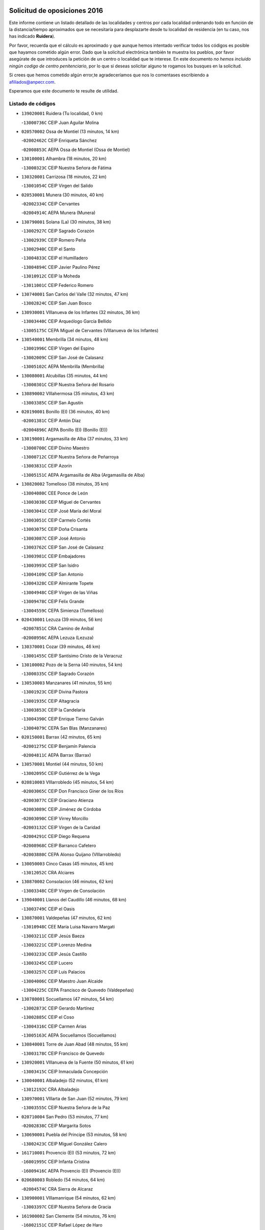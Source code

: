 

.. image:: logo.png
   :align: center

Solicitud de oposiciones 2016
======================================================

  
  
Este informe contiene un listado detallado de las localidades y centros por cada
localidad ordenando todo en función de la distancia/tiempo aproximados que se
necesitaría para desplazarte desde tu localidad de residencia (en tu caso,
nos has indicado **Ruidera**).

Por favor, recuerda que el cálculo es aproximado y que aunque hemos
intentado verificar todos los códigos es posible que hayamos cometido algún
error. Dado que la solicitud electrónica también te muestra los pueblos, por
favor asegúrate de que introduces la petición de un centro o localidad que
te interese. En este documento
*no hemos incluido ningún codigo de centro penitenciario*, por lo que si deseas
solicitar alguno te rogamos los busques en la solicitud.

Si crees que hemos cometido algún error,te agradeceríamos que nos lo comentases
escribiendo a afiliados@anpecr.com.

Esperamos que este documento te resulte de utilidad.



Listado de códigos
-------------------


- ``139020001`` Ruidera  (Tu localidad, 0 km)

  -``13000736C`` CEIP Juan Aguilar Molina
    

- ``020570002`` Ossa de Montiel  (13 minutos, 14 km)

  -``02002462C`` CEIP Enriqueta Sánchez
    

  -``02008853C`` AEPA Ossa de Montiel (Ossa de Montiel)
    

- ``130100001`` Alhambra  (18 minutos, 20 km)

  -``13000323C`` CEIP Nuestra Señora de Fátima
    

- ``130320001`` Carrizosa  (18 minutos, 22 km)

  -``13001054C`` CEIP Virgen del Salido
    

- ``020530001`` Munera  (30 minutos, 40 km)

  -``02002334C`` CEIP Cervantes
    

  -``02004914C`` AEPA Munera (Munera)
    

- ``130790001`` Solana (La)  (30 minutos, 38 km)

  -``13002927C`` CEIP Sagrado Corazón
    

  -``13002939C`` CEIP Romero Peña
    

  -``13002940C`` CEIP el Santo
    

  -``13004833C`` CEIP el Humilladero
    

  -``13004894C`` CEIP Javier Paulino Pérez
    

  -``13010912C`` CEIP la Moheda
    

  -``13011001C`` CEIP Federico Romero
    

- ``130740001`` San Carlos del Valle  (32 minutos, 47 km)

  -``13002824C`` CEIP San Juan Bosco
    

- ``130930001`` VIllanueva de los Infantes  (32 minutos, 36 km)

  -``13003440C`` CEIP Arqueólogo García Bellido
    

  -``13005175C`` CEPA Miguel de Cervantes (VIllanueva de los Infantes)
    

- ``130540001`` Membrilla  (34 minutos, 48 km)

  -``13001996C`` CEIP Virgen del Espino
    

  -``13002009C`` CEIP San José de Calasanz
    

  -``13005102C`` AEPA Membrilla (Membrilla)
    

- ``130080001`` Alcubillas  (35 minutos, 44 km)

  -``13000301C`` CEIP Nuestra Señora del Rosario
    

- ``130890002`` VIllahermosa  (35 minutos, 43 km)

  -``13003385C`` CEIP San Agustín
    

- ``020190001`` Bonillo (El)  (36 minutos, 40 km)

  -``02001381C`` CEIP Antón Díaz
    

  -``02004896C`` AEPA Bonillo (El) (Bonillo (El))
    

- ``130190001`` Argamasilla de Alba  (37 minutos, 33 km)

  -``13000700C`` CEIP Divino Maestro
    

  -``13000712C`` CEIP Nuestra Señora de Peñarroya
    

  -``13003831C`` CEIP Azorín
    

  -``13005151C`` AEPA Argamasilla de Alba (Argamasilla de Alba)
    

- ``130820002`` Tomelloso  (38 minutos, 35 km)

  -``13004080C`` CEE Ponce de León
    

  -``13003038C`` CEIP Miguel de Cervantes
    

  -``13003041C`` CEIP José María del Moral
    

  -``13003051C`` CEIP Carmelo Cortés
    

  -``13003075C`` CEIP Doña Crisanta
    

  -``13003087C`` CEIP José Antonio
    

  -``13003762C`` CEIP San José de Calasanz
    

  -``13003981C`` CEIP Embajadores
    

  -``13003993C`` CEIP San Isidro
    

  -``13004109C`` CEIP San Antonio
    

  -``13004328C`` CEIP Almirante Topete
    

  -``13004948C`` CEIP Virgen de las Viñas
    

  -``13009478C`` CEIP Felix Grande
    

  -``13004559C`` CEPA Simienza (Tomelloso)
    

- ``020430001`` Lezuza  (39 minutos, 56 km)

  -``02007851C`` CRA Camino de Aníbal
    

  -``02008956C`` AEPA Lezuza (Lezuza)
    

- ``130370001`` Cozar  (39 minutos, 46 km)

  -``13001455C`` CEIP Santísimo Cristo de la Veracruz
    

- ``130100002`` Pozo de la Serna  (40 minutos, 54 km)

  -``13000335C`` CEIP Sagrado Corazón
    

- ``130530003`` Manzanares  (41 minutos, 55 km)

  -``13001923C`` CEIP Divina Pastora
    

  -``13001935C`` CEIP Altagracia
    

  -``13003853C`` CEIP la Candelaria
    

  -``13004390C`` CEIP Enrique Tierno Galván
    

  -``13004079C`` CEPA San Blas (Manzanares)
    

- ``020150001`` Barrax  (42 minutos, 65 km)

  -``02001275C`` CEIP Benjamín Palencia
    

  -``02004811C`` AEPA Barrax (Barrax)
    

- ``130570001`` Montiel  (44 minutos, 50 km)

  -``13002095C`` CEIP Gutiérrez de la Vega
    

- ``020810003`` VIllarrobledo  (45 minutos, 54 km)

  -``02003065C`` CEIP Don Francisco Giner de los Ríos
    

  -``02003077C`` CEIP Graciano Atienza
    

  -``02003089C`` CEIP Jiménez de Córdoba
    

  -``02003090C`` CEIP Virrey Morcillo
    

  -``02003132C`` CEIP Virgen de la Caridad
    

  -``02004291C`` CEIP Diego Requena
    

  -``02008968C`` CEIP Barranco Cafetero
    

  -``02003880C`` CEPA Alonso Quijano (VIllarrobledo)
    

- ``130050003`` Cinco Casas  (45 minutos, 45 km)

  -``13012052C`` CRA Alciares
    

- ``130870002`` Consolacion  (46 minutos, 62 km)

  -``13003348C`` CEIP Virgen de Consolación
    

- ``139040001`` Llanos del Caudillo  (46 minutos, 68 km)

  -``13003749C`` CEIP el Oasis
    

- ``130870001`` Valdepeñas  (47 minutos, 62 km)

  -``13010948C`` CEE María Luisa Navarro Margati
    

  -``13003211C`` CEIP Jesús Baeza
    

  -``13003221C`` CEIP Lorenzo Medina
    

  -``13003233C`` CEIP Jesús Castillo
    

  -``13003245C`` CEIP Lucero
    

  -``13003257C`` CEIP Luis Palacios
    

  -``13004006C`` CEIP Maestro Juan Alcaide
    

  -``13004225C`` CEPA Francisco de Quevedo (Valdepeñas)
    

- ``130780001`` Socuellamos  (47 minutos, 54 km)

  -``13002873C`` CEIP Gerardo Martínez
    

  -``13002885C`` CEIP el Coso
    

  -``13004316C`` CEIP Carmen Arias
    

  -``13005163C`` AEPA Socuellamos (Socuellamos)
    

- ``130840001`` Torre de Juan Abad  (48 minutos, 55 km)

  -``13003178C`` CEIP Francisco de Quevedo
    

- ``130920001`` VIllanueva de la Fuente  (50 minutos, 61 km)

  -``13003415C`` CEIP Inmaculada Concepción
    

- ``130040001`` Albaladejo  (52 minutos, 61 km)

  -``13012192C`` CRA Albaladejo
    

- ``130970001`` VIllarta de San Juan  (52 minutos, 79 km)

  -``13003555C`` CEIP Nuestra Señora de la Paz
    

- ``020710004`` San Pedro  (53 minutos, 77 km)

  -``02002838C`` CEIP Margarita Sotos
    

- ``130690001`` Puebla del Principe  (53 minutos, 58 km)

  -``13002423C`` CEIP Miguel González Calero
    

- ``161710001`` Provencio (El)  (53 minutos, 72 km)

  -``16001995C`` CEIP Infanta Cristina
    

  -``16009416C`` AEPA Provencio (El) (Provencio (El))
    

- ``020680003`` Robledo  (54 minutos, 64 km)

  -``02004574C`` CRA Sierra de Alcaraz
    

- ``130900001`` VIllamanrique  (54 minutos, 62 km)

  -``13003397C`` CEIP Nuestra Señora de Gracia
    

- ``161900002`` San Clemente  (54 minutos, 76 km)

  -``16002151C`` CEIP Rafael López de Haro
    

  -``16004340C`` CEPA Campos del Záncara (San Clemente)
    

- ``130390001`` Daimiel  (55 minutos, 83 km)

  -``13001479C`` CEIP San Isidro
    

  -``13001480C`` CEIP Infante Don Felipe
    

  -``13001492C`` CEIP la Espinosa
    

  -``13004572C`` CEIP Calatrava
    

  -``13004663C`` CEIP Albuera
    

  -``13004641C`` CEPA Miguel de Cervantes (Daimiel)
    

- ``020120001`` Balazote  (56 minutos, 77 km)

  -``02001241C`` CEIP Nuestra Señora del Rosario
    

  -``02004768C`` AEPA Balazote (Balazote)
    

- ``130700001`` Puerto Lapice  (56 minutos, 90 km)

  -``13002435C`` CEIP Juan Alcaide
    

- ``130810001`` Terrinches  (56 minutos, 64 km)

  -``13003014C`` CEIP Miguel de Cervantes
    

- ``161240001`` Mesas (Las)  (56 minutos, 70 km)

  -``16001533C`` CEIP Hermanos Amorós Fernández
    

  -``16004303C`` AEPA Mesas (Las) (Mesas (Las))
    

- ``020690001`` Roda (La)  (57 minutos, 78 km)

  -``02002711C`` CEIP José Antonio
    

  -``02002723C`` CEIP Juan Ramón Ramírez
    

  -``02002796C`` CEIP Tomás Navarro Tomás
    

  -``02004124C`` CEIP Miguel Hernández
    

  -``02004793C`` AEPA Roda (La) (Roda (La))
    

- ``130180001`` Arenas de San Juan  (57 minutos, 86 km)

  -``13000694C`` CEIP San Bernabé
    

- ``020650002`` Pozuelo  (58 minutos, 86 km)

  -``02004550C`` CRA los Llanos
    

- ``130050002`` Alcazar de San Juan  (58 minutos, 69 km)

  -``13000104C`` CEIP el Santo
    

  -``13000116C`` CEIP Juan de Austria
    

  -``13000128C`` CEIP Jesús Ruiz de la Fuente
    

  -``13000131C`` CEIP Santa Clara
    

  -``13003828C`` CEIP Alces
    

  -``13004092C`` CEIP Pablo Ruiz Picasso
    

  -``13004870C`` CEIP Gloria Fuertes
    

  -``13010900C`` CEIP Jardín de Arena
    

  -``13004055C`` CEPA Enrique Tierno Galván (Alcazar de San Juan)
    

- ``130610001`` Pedro Muñoz  (58 minutos, 64 km)

  -``13002162C`` CEIP María Luisa Cañas
    

  -``13002174C`` CEIP Nuestra Señora de los Ángeles
    

  -``13004331C`` CEIP Maestro Juan de Ávila
    

  -``13011011C`` CEIP Hospitalillo
    

  -``13010808C`` AEPA Pedro Muñoz (Pedro Muñoz)
    

- ``130280002`` Campo de Criptana  (59 minutos, 69 km)

  -``13000943C`` CEIP Virgen de la Paz
    

  -``13000955C`` CEIP Virgen de Criptana
    

  -``13000967C`` CEIP Sagrado Corazón
    

  -``13003968C`` CEIP Domingo Miras
    

  -``13005011C`` AEPA Campo de Criptana (Campo de Criptana)
    

- ``020480001`` Minaya  (59 minutos, 71 km)

  -``02002255C`` CEIP Diego Ciller Montoya
    

- ``130230001`` Bolaños de Calatrava  (59 minutos, 80 km)

  -``13000803C`` CEIP Fernando III el Santo
    

  -``13000815C`` CEIP Arzobispo Calzado
    

  -``13003786C`` CEIP Virgen del Monte
    

  -``13004936C`` CEIP Molino de Viento
    

  -``13010821C`` AEPA Bolaños de Calatrava (Bolaños de Calatrava)
    

- ``130500001`` Labores (Las)  (1h, 95 km)

  -``13001753C`` CEIP San José de Calasanz
    

- ``130830001`` Torralba de Calatrava  (1h, 92 km)

  -``13003142C`` CEIP Cristo del Consuelo
    

- ``160610001`` Casas de Fernando Alonso  (1h, 88 km)

  -``16004170C`` CRA Tomás y Valiente
    

- ``130770001`` Santa Cruz de Mudela  (1h 1min, 82 km)

  -``13002851C`` CEIP Cervantes
    

  -``13010869C`` AEPA Santa Cruz de Mudela (Santa Cruz de Mudela)
    

- ``020350001`` Gineta (La)  (1h 2min, 92 km)

  -``02001743C`` CEIP Mariano Munera
    

- ``130310001`` Carrion de Calatrava  (1h 2min, 99 km)

  -``13001030C`` CEIP Nuestra Señora de la Encarnación
    

- ``130580001`` Moral de Calatrava  (1h 2min, 79 km)

  -``13002113C`` CEIP Agustín Sanz
    

  -``13004869C`` CEIP Manuel Clemente
    

  -``13010985C`` AEPA Moral de Calatrava (Moral de Calatrava)
    

- ``161980001`` Sisante  (1h 2min, 93 km)

  -``16002264C`` CEIP Fernández Turégano
    

- ``130330001`` Castellar de Santiago  (1h 3min, 76 km)

  -``13001066C`` CEIP San Juan de Ávila
    

- ``130850001`` Torrenueva  (1h 3min, 79 km)

  -``13003181C`` CEIP Santiago el Mayor
    

- ``130470001`` Herencia  (1h 4min, 79 km)

  -``13001698C`` CEIP Carrasco Alcalde
    

  -``13005023C`` AEPA Herencia (Herencia)
    

- ``160070001`` Alberca de Zancara (La)  (1h 4min, 93 km)

  -``16004111C`` CRA Jorge Manrique
    

- ``161540001`` Pedroñeras (Las)  (1h 4min, 80 km)

  -``16001831C`` CEIP Adolfo Martínez Chicano
    

  -``16004297C`` AEPA Pedroñeras (Las) (Pedroñeras (Las))
    

- ``451870001`` VIllafranca de los Caballeros  (1h 4min, 83 km)

  -``45004296C`` CEIP Miguel de Cervantes
    

- ``020080001`` Alcaraz  (1h 5min, 76 km)

  -``02001111C`` CEIP Nuestra Señora de Cortes
    

  -``02004902C`` AEPA Alcaraz (Alcaraz)
    

- ``020030013`` Santa Ana  (1h 5min, 92 km)

  -``02001007C`` CEIP Pedro Simón Abril
    

- ``161530001`` Pedernoso (El)  (1h 5min, 81 km)

  -``16001821C`` CEIP Juan Gualberto Avilés
    

- ``130160001`` Almuradiel  (1h 6min, 98 km)

  -``13000633C`` CEIP Santiago Apóstol
    

- ``130560001`` Miguelturra  (1h 6min, 105 km)

  -``13002061C`` CEIP el Pradillo
    

  -``13002071C`` CEIP Santísimo Cristo de la Misericordia
    

  -``13004973C`` CEIP Benito Pérez Galdós
    

  -``13009521C`` CEIP Clara Campoamor
    

  -``13005047C`` AEPA Miguelturra (Miguelturra)
    

- ``130340002`` Ciudad Real  (1h 7min, 108 km)

  -``13001224C`` CEE Puerta de Santa María
    

  -``13001078C`` CEIP Alcalde José Cruz Prado
    

  -``13001091C`` CEIP Pérez Molina
    

  -``13001108C`` CEIP Ciudad Jardín
    

  -``13001111C`` CEIP Ángel Andrade
    

  -``13001121C`` CEIP Dulcinea del Toboso
    

  -``13001157C`` CEIP José María de la Fuente
    

  -``13001169C`` CEIP Jorge Manrique
    

  -``13001170C`` CEIP Pío XII
    

  -``13001391C`` CEIP Carlos Eraña
    

  -``13003889C`` CEIP Miguel de Cervantes
    

  -``13003890C`` CEIP Juan Alcaide
    

  -``13004389C`` CEIP Carlos Vázquez
    

  -``13004444C`` CEIP Ferroviario
    

  -``13004651C`` CEIP Cristóbal Colón
    

  -``13004754C`` CEIP Santo Tomás de Villanueva Nº 16
    

  -``13004857C`` CEIP María de Pacheco
    

  -``13004882C`` CEIP Alcalde José Maestro
    

  -``13009466C`` CEIP Don Quijote
    

  -``13004067C`` CEPA Antonio Gala (Ciudad Real)
    

  -``9999C`` En paro maestros
    

- ``130660001`` Pozuelo de Calatrava  (1h 7min, 104 km)

  -``13002368C`` CEIP José María de la Fuente
    

  -``13005059C`` AEPA Pozuelo de Calatrava (Pozuelo de Calatrava)
    

- ``130960001`` VIllarrubia de los Ojos  (1h 7min, 98 km)

  -``13003521C`` CEIP Rufino Blanco
    

  -``13003658C`` CEIP Virgen de la Sierra
    

  -``13005060C`` AEPA VIllarrubia de los Ojos (VIllarrubia de los Ojos)
    

- ``020030002`` Albacete  (1h 8min, 96 km)

  -``02003569C`` CEE Eloy Camino
    

  -``02000040C`` CEIP Carlos V
    

  -``02000052C`` CEIP Cristóbal Colón
    

  -``02000064C`` CEIP Cervantes
    

  -``02000076C`` CEIP Cristóbal Valera
    

  -``02000088C`` CEIP Diego Velázquez
    

  -``02000091C`` CEIP Doctor Fleming
    

  -``02000106C`` CEIP Severo Ochoa
    

  -``02000118C`` CEIP Inmaculada Concepción
    

  -``02000121C`` CEIP María de los Llanos Martínez
    

  -``02000131C`` CEIP Príncipe Felipe
    

  -``02000143C`` CEIP Reina Sofía
    

  -``02000155C`` CEIP San Fernando
    

  -``02000167C`` CEIP San Fulgencio
    

  -``02000180C`` CEIP Virgen de los Llanos
    

  -``02000805C`` CEIP Antonio Machado
    

  -``02000830C`` CEIP Castilla-la Mancha
    

  -``02000842C`` CEIP Benjamín Palencia
    

  -``02000854C`` CEIP Federico Mayor Zaragoza
    

  -``02000878C`` CEIP Ana Soto
    

  -``02003752C`` CEIP San Pablo
    

  -``02003764C`` CEIP Pedro Simón Abril
    

  -``02003879C`` CEIP Parque Sur
    

  -``02003909C`` CEIP San Antón
    

  -``02004021C`` CEIP Villacerrada
    

  -``02004112C`` CEIP José Prat García
    

  -``02004264C`` CEIP José Salustiano Serna
    

  -``02004409C`` CEIP Feria-Isabel Bonal
    

  -``02007757C`` CEIP la Paz
    

  -``02007769C`` CEIP Gloria Fuertes
    

  -``02008816C`` CEIP Francisco Giner de los Ríos
    

  -``02003673C`` CEPA los Llanos (Albacete)
    

  -``02010045C`` AEPA Albacete (Albacete)
    

- ``450870001`` Madridejos  (1h 8min, 110 km)

  -``45012062C`` CEE Mingoliva
    

  -``45001313C`` CEIP Garcilaso de la Vega
    

  -``45005185C`` CEIP Santa Ana
    

  -``45010478C`` AEPA Madridejos (Madridejos)
    

- ``020210001`` Casas de Juan Nuñez  (1h 8min, 96 km)

  -``02001408C`` CEIP San Pedro Apóstol
    

- ``020600007`` Peñas de San Pedro  (1h 8min, 100 km)

  -``02004690C`` CRA Peñas
    

- ``020800001`` VIllapalacios  (1h 8min, 85 km)

  -``02004677C`` CRA los Olivos
    

- ``130130001`` Almagro  (1h 8min, 90 km)

  -``13000402C`` CEIP Miguel de Cervantes Saavedra
    

  -``13000414C`` CEIP Diego de Almagro
    

  -``13004377C`` CEIP Paseo Viejo de la Florida
    

  -``13010811C`` AEPA Almagro (Almagro)
    

- ``130520003`` Malagon  (1h 8min, 106 km)

  -``13001790C`` CEIP Cañada Real
    

  -``13001819C`` CEIP Santa Teresa
    

  -``13005035C`` AEPA Malagon (Malagon)
    

- ``450340001`` Camuñas  (1h 8min, 92 km)

  -``45000485C`` CEIP Cardenal Cisneros
    

- ``020780001`` VIllalgordo del Júcar  (1h 9min, 95 km)

  -``02003016C`` CEIP San Roque
    

- ``130640001`` Poblete  (1h 9min, 114 km)

  -``13002290C`` CEIP la Alameda
    

- ``161020001`` Honrubia  (1h 9min, 107 km)

  -``16004561C`` CRA los Girasoles
    

- ``450530001`` Consuegra  (1h 10min, 113 km)

  -``45000710C`` CEIP Santísimo Cristo de la Vera Cruz
    

  -``45000722C`` CEIP Miguel de Cervantes
    

  -``45004880C`` CEPA Castillo de Consuegra (Consuegra)
    

- ``451670001`` Toboso (El)  (1h 10min, 79 km)

  -``45003371C`` CEIP Miguel de Cervantes
    

- ``020030001`` Aguas Nuevas  (1h 11min, 99 km)

  -``02000039C`` CEIP San Isidro Labrador
    

- ``130450001`` Granatula de Calatrava  (1h 11min, 97 km)

  -``13001662C`` CEIP Nuestra Señora Oreto y Zuqueca
    

- ``130880001`` Valenzuela de Calatrava  (1h 11min, 95 km)

  -``13003361C`` CEIP Nuestra Señora del Rosario
    

- ``160330001`` Belmonte  (1h 11min, 90 km)

  -``16000280C`` CEIP Fray Luis de León
    

- ``160600002`` Casas de Benitez  (1h 11min, 101 km)

  -``16004601C`` CRA Molinos del Júcar
    

- ``161330001`` Mota del Cuervo  (1h 11min, 78 km)

  -``16001624C`` CEIP Virgen de Manjavacas
    

  -``16009945C`` CEIP Santa Rita
    

  -``16004327C`` AEPA Mota del Cuervo (Mota del Cuervo)
    

- ``020730001`` Tarazona de la Mancha  (1h 12min, 105 km)

  -``02002887C`` CEIP Eduardo Sanchiz
    

  -``02004801C`` AEPA Tarazona de la Mancha (Tarazona de la Mancha)
    

- ``020630005`` Pozohondo  (1h 13min, 107 km)

  -``02004744C`` CRA Pozohondo
    

- ``130980008`` VIso del Marques  (1h 13min, 101 km)

  -``13003634C`` CEIP Nuestra Señora del Valle
    

- ``160660001`` Casasimarro  (1h 13min, 103 km)

  -``16000693C`` CEIP Luis de Mateo
    

  -``16004273C`` AEPA Casasimarro (Casasimarro)
    

- ``130440003`` Fuente el Fresno  (1h 14min, 115 km)

  -``13001650C`` CEIP Miguel Delibes
    

- ``451410001`` Quero  (1h 14min, 88 km)

  -``45002421C`` CEIP Santiago Cabañas
    

- ``020290002`` Chinchilla de Monte-Aragon  (1h 15min, 113 km)

  -``02001573C`` CEIP Alcalde Galindo
    

  -``02008890C`` AEPA Chinchilla de Monte-Aragon (Chinchilla de Monte-Aragon)
    

- ``020030012`` Salobral (El)  (1h 16min, 100 km)

  -``02000994C`` CEIP Príncipe Felipe
    

- ``130340004`` Valverde  (1h 16min, 119 km)

  -``13001421C`` CEIP Alarcos
    

- ``451010001`` Miguel Esteban  (1h 16min, 85 km)

  -``45001532C`` CEIP Cervantes
    

- ``029010001`` Pozo Cañada  (1h 17min, 126 km)

  -``02000982C`` CEIP Virgen del Rosario
    

  -``02004771C`` AEPA Pozo Cañada (Pozo Cañada)
    

- ``130270001`` Calzada de Calatrava  (1h 17min, 109 km)

  -``13000888C`` CEIP Santa Teresa de Jesús
    

  -``13000891C`` CEIP Ignacio de Loyola
    

  -``13005141C`` AEPA Calzada de Calatrava (Calzada de Calatrava)
    

- ``130350001`` Corral de Calatrava  (1h 17min, 127 km)

  -``13001431C`` CEIP Nuestra Señora de la Paz
    

- ``130340001`` Casas (Las)  (1h 18min, 116 km)

  -``13003774C`` CEIP Nuestra Señora del Rosario
    

- ``162510004`` VIllanueva de la Jara  (1h 18min, 116 km)

  -``16002823C`` CEIP Hermenegildo Moreno
    

- ``020460001`` Mahora  (1h 19min, 121 km)

  -``02002218C`` CEIP Nuestra Señora de Gracia
    

- ``162430002`` VIllaescusa de Haro  (1h 19min, 96 km)

  -``16004145C`` CRA Alonso Quijano
    

- ``451660001`` Tembleque  (1h 19min, 133 km)

  -``45003361C`` CEIP Antonia González
    

- ``130090001`` Aldea del Rey  (1h 20min, 110 km)

  -``13000311C`` CEIP Maestro Navas
    

- ``161750001`` Quintanar del Rey  (1h 20min, 112 km)

  -``16002033C`` CEIP Valdemembra
    

  -``16009957C`` CEIP Paula Soler Sanchiz
    

  -``16008655C`` AEPA Quintanar del Rey (Quintanar del Rey)
    

- ``162440002`` VIllagarcia del Llano  (1h 20min, 115 km)

  -``16002720C`` CEIP Virrey Núñez de Haro
    

- ``451420001`` Quintanar de la Orden  (1h 20min, 88 km)

  -``45002457C`` CEIP Cristóbal Colón
    

  -``45012001C`` CEIP Antonio Machado
    

  -``45005288C`` CEPA Luis VIves (Quintanar de la Orden)
    

- ``451770001`` Urda  (1h 20min, 127 km)

  -``45004132C`` CEIP Santo Cristo
    

- ``020750001`` Valdeganga  (1h 21min, 121 km)

  -``02005219C`` CRA Nuestra Señora del Rosario
    

- ``130070001`` Alcolea de Calatrava  (1h 21min, 128 km)

  -``13000293C`` CEIP Tomasa Gallardo
    

  -``13005072C`` AEPA Alcolea de Calatrava (Alcolea de Calatrava)
    

- ``161000001`` Hinojosos (Los)  (1h 21min, 91 km)

  -``16009362C`` CRA Airén
    

- ``161340001`` Motilla del Palancar  (1h 21min, 130 km)

  -``16001651C`` CEIP San Gil Abad
    

  -``16004251C`` CEPA Cervantes (Motilla del Palancar)
    

- ``451750001`` Turleque  (1h 21min, 128 km)

  -``45004119C`` CEIP Fernán González
    

- ``130200001`` Argamasilla de Calatrava  (1h 22min, 141 km)

  -``13000748C`` CEIP Rodríguez Marín
    

  -``13000773C`` CEIP Virgen del Socorro
    

  -``13005138C`` AEPA Argamasilla de Calatrava (Argamasilla de Calatrava)
    

- ``130220001`` Ballesteros de Calatrava  (1h 22min, 133 km)

  -``13000797C`` CEIP José María del Moral
    

- ``451850001`` VIllacañas  (1h 22min, 131 km)

  -``45004259C`` CEIP Santa Bárbara
    

  -``45010338C`` AEPA VIllacañas (VIllacañas)
    

- ``020450001`` Madrigueras  (1h 23min, 113 km)

  -``02002206C`` CEIP Constitución Española
    

  -``02004835C`` AEPA Madrigueras (Madrigueras)
    

- ``020610002`` Petrola  (1h 24min, 133 km)

  -``02004513C`` CRA Laguna de Pétrola
    

- ``130620001`` Picon  (1h 24min, 123 km)

  -``13002204C`` CEIP José María del Moral
    

- ``130670001`` Pozuelos de Calatrava (Los)  (1h 24min, 137 km)

  -``13002371C`` CEIP Santa Quiteria
    

- ``130910001`` VIllamayor de Calatrava  (1h 24min, 137 km)

  -``13003403C`` CEIP Inocente Martín
    

- ``450710001`` Guardia (La)  (1h 24min, 144 km)

  -``45001052C`` CEIP Valentín Escobar
    

- ``450900001`` Manzaneque  (1h 24min, 142 km)

  -``45001398C`` CEIP Álvarez de Toledo
    

- ``451350001`` Puebla de Almoradiel (La)  (1h 24min, 95 km)

  -``45002287C`` CEIP Ramón y Cajal
    

  -``45012153C`` AEPA Puebla de Almoradiel (La) (Puebla de Almoradiel (La))
    

- ``451860001`` VIlla de Don Fadrique (La)  (1h 24min, 97 km)

  -``45004284C`` CEIP Ramón y Cajal
    

- ``130630002`` Piedrabuena  (1h 25min, 135 km)

  -``13002228C`` CEIP Miguel de Cervantes
    

  -``13003971C`` CEIP Luis Vives
    

  -``13009582C`` CEPA Montes Norte (Piedrabuena)
    

- ``451490001`` Romeral (El)  (1h 25min, 139 km)

  -``45002627C`` CEIP Silvano Cirujano
    

- ``162690002`` VIllares del Saz  (1h 26min, 143 km)

  -``16004649C`` CRA el Quijote
    

- ``451060001`` Mora  (1h 26min, 145 km)

  -``45001623C`` CEIP José Ramón Villa
    

  -``45001672C`` CEIP Fernando Martín
    

  -``45010466C`` AEPA Mora (Mora)
    

- ``451920001`` VIllanueva de Alcardete  (1h 26min, 101 km)

  -``45004363C`` CEIP Nuestra Señora de la Piedad
    

- ``020260001`` Cenizate  (1h 27min, 134 km)

  -``02004631C`` CRA Pinares de la Manchuela
    

  -``02008944C`` AEPA Cenizate (Cenizate)
    

- ``130710004`` Puertollano  (1h 28min, 146 km)

  -``13002459C`` CEIP Vicente Aleixandre
    

  -``13002472C`` CEIP Cervantes
    

  -``13002484C`` CEIP Calderón de la Barca
    

  -``13002502C`` CEIP Menéndez Pelayo
    

  -``13002538C`` CEIP Miguel de Unamuno
    

  -``13002541C`` CEIP Giner de los Ríos
    

  -``13002551C`` CEIP Gonzalo de Berceo
    

  -``13002563C`` CEIP Ramón y Cajal
    

  -``13002587C`` CEIP Doctor Limón
    

  -``13002599C`` CEIP Severo Ochoa
    

  -``13003646C`` CEIP Juan Ramón Jiménez
    

  -``13004274C`` CEIP David Jiménez Avendaño
    

  -``13004286C`` CEIP Ángel Andrade
    

  -``13004407C`` CEIP Enrique Tierno Galván
    

  -``13004213C`` CEPA Antonio Machado (Puertollano)
    

- ``020390003`` Higueruela  (1h 28min, 143 km)

  -``02008828C`` CRA los Molinos
    

- ``160960001`` Graja de Iniesta  (1h 28min, 150 km)

  -``16004595C`` CRA Camino Real de Levante
    

- ``130250001`` Cabezarados  (1h 29min, 146 km)

  -``13000864C`` CEIP Nuestra Señora de Finibusterre
    

- ``161130003`` Iniesta  (1h 29min, 128 km)

  -``16001405C`` CEIP María Jover
    

  -``16004261C`` AEPA Iniesta (Iniesta)
    

- ``161180001`` Ledaña  (1h 29min, 124 km)

  -``16001478C`` CEIP San Roque
    

- ``161910001`` San Lorenzo de la Parrilla  (1h 29min, 141 km)

  -``16004455C`` CRA Gloria Fuertes
    

- ``450840001`` Lillo  (1h 29min, 144 km)

  -``45001222C`` CEIP Marcelino Murillo
    

- ``450940001`` Mascaraque  (1h 29min, 151 km)

  -``45001441C`` CEIP Juan de Padilla
    

- ``451240002`` Orgaz  (1h 29min, 149 km)

  -``45002093C`` CEIP Conde de Orgaz
    

- ``451900001`` VIllaminaya  (1h 29min, 151 km)

  -``45004338C`` CEIP Santo Domingo de Silos
    

- ``452000005`` Yebenes (Los)  (1h 29min, 141 km)

  -``45004478C`` CEIP San José de Calasanz
    

  -``45012050C`` AEPA Yebenes (Los) (Yebenes (Los))
    

- ``020340003`` Fuentealbilla  (1h 30min, 137 km)

  -``02001731C`` CEIP Cristo del Valle
    

- ``020670004`` Riopar  (1h 30min, 104 km)

  -``02004707C`` CRA Calar del Mundo
    

- ``160420001`` Campillo de Altobuey  (1h 30min, 143 km)

  -``16009349C`` CRA los Pinares
    

- ``450590001`` Dosbarrios  (1h 30min, 155 km)

  -``45000862C`` CEIP San Isidro Labrador
    

- ``020180001`` Bonete  (1h 31min, 148 km)

  -``02001378C`` CEIP Pablo Picasso
    

- ``130150001`` Almodovar del Campo  (1h 31min, 150 km)

  -``13000505C`` CEIP Maestro Juan de Ávila
    

  -``13000517C`` CEIP Virgen del Carmen
    

  -``13005126C`` AEPA Almodovar del Campo (Almodovar del Campo)
    

- ``162490001`` VIllamayor de Santiago  (1h 31min, 108 km)

  -``16002781C`` CEIP Gúzquez
    

  -``16004364C`` AEPA VIllamayor de Santiago (VIllamayor de Santiago)
    

- ``450120001`` Almonacid de Toledo  (1h 31min, 156 km)

  -``45000187C`` CEIP Virgen de la Oliva
    

- ``450540001`` Corral de Almaguer  (1h 31min, 111 km)

  -``45000783C`` CEIP Nuestra Señora de la Muela
    

- ``020740006`` Tobarra  (1h 32min, 132 km)

  -``02002954C`` CEIP Cervantes
    

  -``02004288C`` CEIP Cristo de la Antigua
    

  -``02004719C`` CEIP Nuestra Señora de la Asunción
    

  -``02004872C`` AEPA Tobarra (Tobarra)
    

- ``130010001`` Abenojar  (1h 33min, 153 km)

  -``13000013C`` CEIP Nuestra Señora de la Encarnación
    

- ``130650002`` Porzuna  (1h 33min, 135 km)

  -``13002320C`` CEIP Nuestra Señora del Rosario
    

  -``13005084C`` AEPA Porzuna (Porzuna)
    

- ``162360001`` Valverde de Jucar  (1h 33min, 148 km)

  -``16004625C`` CRA Ribera del Júcar
    

- ``450920001`` Marjaliza  (1h 33min, 146 km)

  -``45006037C`` CEIP San Juan
    

- ``020440005`` Lietor  (1h 34min, 130 km)

  -``02002191C`` CEIP Martínez Parras
    

- ``162480001`` VIllalpardo  (1h 34min, 160 km)

  -``16004005C`` CRA Manchuela
    

- ``451070001`` Nambroca  (1h 34min, 162 km)

  -``45001726C`` CEIP la Fuente
    

- ``451930001`` VIllanueva de Bogas  (1h 34min, 153 km)

  -``45004375C`` CEIP Santa Ana
    

- ``161250001`` Minglanilla  (1h 35min, 157 km)

  -``16001557C`` CEIP Princesa Sofía
    

- ``450780001`` Huerta de Valdecarabanos  (1h 35min, 160 km)

  -``45001121C`` CEIP Virgen del Rosario de Pastores
    

- ``020790001`` VIllamalea  (1h 36min, 137 km)

  -``02003031C`` CEIP Ildefonso Navarro
    

  -``02004823C`` AEPA VIllamalea (VIllamalea)
    

- ``130510003`` Luciana  (1h 36min, 147 km)

  -``13001765C`` CEIP Isabel la Católica
    

- ``450230001`` Burguillos de Toledo  (1h 36min, 168 km)

  -``45000357C`` CEIP Victorio Macho
    

- ``451210001`` Ocaña  (1h 36min, 165 km)

  -``45002020C`` CEIP San José de Calasanz
    

  -``45012177C`` CEIP Pastor Poeta
    

  -``45005631C`` CEPA Gutierre de Cárdenas (Ocaña)
    

- ``020510001`` Montealegre del Castillo  (1h 37min, 158 km)

  -``02002309C`` CEIP Virgen de Consolación
    

- ``130400001`` Fernan Caballero  (1h 37min, 135 km)

  -``13001601C`` CEIP Manuel Sastre Velasco
    

- ``450270001`` Cabezamesada  (1h 37min, 118 km)

  -``45000394C`` CEIP Alonso de Cárdenas
    

- ``450520001`` Cobisa  (1h 37min, 171 km)

  -``45000692C`` CEIP Cardenal Tavera
    

  -``45011793C`` CEIP Gloria Fuertes
    

- ``451630002`` Sonseca  (1h 37min, 162 km)

  -``45002883C`` CEIP San Juan Evangelista
    

  -``45012074C`` CEIP Peñamiel
    

  -``45005926C`` CEPA Cum Laude (Sonseca)
    

- ``020370005`` Hellin  (1h 38min, 138 km)

  -``02003739C`` CEE Cruz de Mayo
    

  -``02001810C`` CEIP Isabel la Católica
    

  -``02001822C`` CEIP Martínez Parras
    

  -``02001834C`` CEIP Nuestra Señora del Rosario
    

  -``02007770C`` CEIP la Olivarera
    

  -``02010112C`` CEIP Entre Culturas
    

  -``02003697C`` CEPA López del Oro (Hellin)
    

  -``02010161C`` AEPA Hellin (Hellin)
    

- ``020050001`` Alborea  (1h 38min, 152 km)

  -``02004549C`` CRA la Manchuela
    

- ``020240001`` Casas-Ibañez  (1h 38min, 151 km)

  -``02001433C`` CEIP San Agustín
    

  -``02004781C`` CEPA la Manchuela (Casas-Ibañez)
    

- ``450010001`` Ajofrin  (1h 38min, 164 km)

  -``45000011C`` CEIP Jacinto Guerrero
    

- ``451150001`` Noblejas  (1h 38min, 167 km)

  -``45001908C`` CEIP Santísimo Cristo de las Injurias
    

  -``45012037C`` AEPA Noblejas (Noblejas)
    

- ``020370006`` Isso  (1h 39min, 142 km)

  -``02001986C`` CEIP Santiago Apóstol
    

- ``452020001`` Yepes  (1h 39min, 165 km)

  -``45004557C`` CEIP Rafael García Valiño
    

- ``020330001`` Fuente-Alamo  (1h 40min, 155 km)

  -``02001706C`` CEIP Don Quijote y Sancho
    

  -``02008907C`` AEPA Fuente-Alamo (Fuente-Alamo)
    

- ``130480001`` Hinojosas de Calatrava  (1h 40min, 159 km)

  -``13004912C`` CRA Valle de Alcudia
    

- ``130750001`` San Lorenzo de Calatrava  (1h 40min, 131 km)

  -``13010781C`` CRA Sierra Morena
    

- ``161860001`` Saelices  (1h 40min, 171 km)

  -``16009386C`` CRA Segóbriga
    

- ``169030001`` Valera de Abajo  (1h 40min, 156 km)

  -``16002586C`` CEIP Virgen del Rosario
    

- ``451910001`` VIllamuelas  (1h 40min, 164 km)

  -``45004341C`` CEIP Santa María Magdalena
    

- ``161480001`` Palomares del Campo  (1h 41min, 166 km)

  -``16004121C`` CRA San José de Calasanz
    

- ``450960002`` Mazarambroz  (1h 41min, 165 km)

  -``45001477C`` CEIP Nuestra Señora del Sagrario
    

- ``451980001`` VIllatobas  (1h 41min, 172 km)

  -``45004454C`` CEIP Sagrado Corazón de Jesús
    

- ``451680001`` Toledo  (1h 42min, 176 km)

  -``45005574C`` CEE Ciudad de Toledo
    

  -``45003383C`` CEIP la Candelaria
    

  -``45003401C`` CEIP Ángel del Alcázar
    

  -``45003644C`` CEIP Fábrica de Armas
    

  -``45003668C`` CEIP Santa Teresa
    

  -``45003929C`` CEIP Jaime de Foxa
    

  -``45003942C`` CEIP Alfonso Vi
    

  -``45004806C`` CEIP Garcilaso de la Vega
    

  -``45004818C`` CEIP Gómez Manrique
    

  -``45004843C`` CEIP Ciudad de Nara
    

  -``45004892C`` CEIP San Lucas y María
    

  -``45004971C`` CEIP Juan de Padilla
    

  -``45005203C`` CEIP Escultor Alberto Sánchez
    

  -``45005239C`` CEIP Gregorio Marañón
    

  -``45005318C`` CEIP Ciudad de Aquisgrán
    

  -``45010296C`` CEIP Europa
    

  -``45010302C`` CEIP Valparaíso
    

  -``45004946C`` CEPA Gustavo Adolfo Bécquer (Toledo)
    

  -``45005641C`` CEPA Polígono (Toledo)
    

- ``020170002`` Bogarra  (1h 42min, 141 km)

  -``02004689C`` CRA Almenara
    

- ``130240001`` Brazatortas  (1h 42min, 163 km)

  -``13000839C`` CEIP Cervantes
    

- ``450160001`` Arges  (1h 42min, 175 km)

  -``45000278C`` CEIP Tirso de Molina
    

  -``45011781C`` CEIP Miguel de Cervantes
    

- ``451710001`` Torre de Esteban Hambran (La)  (1h 42min, 176 km)

  -``45004016C`` CEIP Juan Aguado
    

- ``451950001`` VIllarrubia de Santiago  (1h 42min, 174 km)

  -``45004399C`` CEIP Nuestra Señora del Castellar
    

- ``020090001`` Almansa  (1h 43min, 170 km)

  -``02001147C`` CEIP Duque de Alba
    

  -``02001159C`` CEIP Príncipe de Asturias
    

  -``02001160C`` CEIP Nuestra Señora de Belén
    

  -``02004033C`` CEIP Claudio Sánchez Albornoz
    

  -``02004392C`` CEIP José Lloret Talens
    

  -``02004653C`` CEIP Miguel Pinilla
    

  -``02003685C`` CEPA Castillo de Almansa (Almansa)
    

- ``020100001`` Alpera  (1h 43min, 169 km)

  -``02001214C`` CEIP Vera Cruz
    

  -``02008920C`` AEPA Alpera (Alpera)
    

- ``020200001`` Carcelen  (1h 43min, 150 km)

  -``02004628C`` CRA los Almendros
    

- ``020560001`` Ontur  (1h 43min, 167 km)

  -``02002450C`` CEIP San José de Calasanz
    

- ``450500001`` Ciruelos  (1h 43min, 180 km)

  -``45000679C`` CEIP Santísimo Cristo de la Misericordia
    

- ``451970001`` VIllasequilla  (1h 43min, 169 km)

  -``45004442C`` CEIP San Isidro Labrador
    

- ``130360002`` Cortijos de Arriba  (1h 44min, 139 km)

  -``13001443C`` CEIP Nuestra Señora de las Mercedes
    

- ``450830001`` Layos  (1h 44min, 178 km)

  -``45001210C`` CEIP María Magdalena
    

- ``450190003`` Perdices (Las)  (1h 44min, 179 km)

  -``45011771C`` CEIP Pintor Tomás Camarero
    

- ``020070001`` Alcala del Jucar  (1h 45min, 157 km)

  -``02004483C`` CRA Ribera del Júcar
    

- ``451230001`` Ontigola  (1h 45min, 176 km)

  -``45002056C`` CEIP Virgen del Rosario
    

- ``139010001`` Robledo (El)  (1h 46min, 149 km)

  -``13010778C`` CRA Valle del Bullaque
    

  -``13005096C`` AEPA Robledo (El) (Robledo (El))
    

- ``161060001`` Horcajo de Santiago  (1h 46min, 127 km)

  -``16001314C`` CEIP José Montalvo
    

  -``16004352C`` AEPA Horcajo de Santiago (Horcajo de Santiago)
    

- ``450700001`` Guadamur  (1h 46min, 182 km)

  -``45001040C`` CEIP Nuestra Señora de la Natividad
    

- ``451220001`` Olias del Rey  (1h 46min, 183 km)

  -``45002044C`` CEIP Pedro Melendo García
    

- ``130650005`` Torno (El)  (1h 47min, 151 km)

  -``13002356C`` CEIP Nuestra Señora de Guadalupe
    

- ``020370002`` Agramon  (1h 48min, 155 km)

  -``02004525C`` CRA Río Mundo
    

- ``020040001`` Albatana  (1h 48min, 153 km)

  -``02004537C`` CRA Laguna de Alboraj
    

- ``451330001`` Polan  (1h 48min, 184 km)

  -``45002241C`` CEIP José María Corcuera
    

  -``45012141C`` AEPA Polan (Polan)
    

- ``450190001`` Bargas  (1h 49min, 183 km)

  -``45000308C`` CEIP Santísimo Cristo de la Sala
    

- ``130730001`` Saceruela  (1h 50min, 178 km)

  -``13002800C`` CEIP Virgen de las Cruces
    

- ``450250001`` Cabañas de la Sagra  (1h 50min, 191 km)

  -``45000370C`` CEIP San Isidro Labrador
    

- ``451020002`` Mocejon  (1h 50min, 187 km)

  -``45001544C`` CEIP Miguel de Cervantes
    

  -``45012049C`` AEPA Mocejon (Mocejon)
    

- ``451560001`` Santa Cruz de la Zarza  (1h 50min, 191 km)

  -``45002721C`` CEIP Eduardo Palomo Rodríguez
    

- ``160860001`` Fuente de Pedro Naharro  (1h 51min, 136 km)

  -``16004182C`` CRA Retama
    

- ``162630003`` VIllar de Olalla  (1h 51min, 173 km)

  -``16004236C`` CRA Elena Fortún
    

- ``450880001`` Magan  (1h 51min, 189 km)

  -``45001349C`` CEIP Santa Marina
    

- ``451400001`` Pulgar  (1h 51min, 179 km)

  -``45002411C`` CEIP Nuestra Señora de la Blanca
    

- ``451610004`` Seseña Nuevo  (1h 51min, 191 km)

  -``45002810C`` CEIP Fernando de Rojas
    

  -``45010363C`` CEIP Gloria Fuertes
    

  -``45011951C`` CEIP el Quiñón
    

  -``45010399C`` CEPA Seseña Nuevo (Seseña Nuevo)
    

- ``451960002`` VIllaseca de la Sagra  (1h 51min, 190 km)

  -``45004429C`` CEIP Virgen de las Angustias
    

- ``452040001`` Yunclillos  (1h 51min, 193 km)

  -``45004594C`` CEIP Nuestra Señora de la Salud
    

- ``160550001`` Carboneras de Guadazaon  (1h 52min, 176 km)

  -``16009337C`` CRA Miguel Cervantes
    

- ``450140001`` Añover de Tajo  (1h 52min, 191 km)

  -``45000230C`` CEIP Conde de Mayalde
    

- ``450030001`` Albarreal de Tajo  (1h 53min, 195 km)

  -``45000035C`` CEIP Benjamín Escalonilla
    

- ``450550001`` Cuerva  (1h 53min, 182 km)

  -``45000795C`` CEIP Soledad Alonso Dorado
    

- ``452030001`` Yuncler  (1h 53min, 197 km)

  -``45004582C`` CEIP Remigio Laín
    

- ``169010001`` Carrascosa del Campo  (1h 53min, 151 km)

  -``16004376C`` AEPA Carrascosa del Campo (Carrascosa del Campo)
    

- ``162030001`` Tarancon  (1h 54min, 193 km)

  -``16002321C`` CEIP Duque de Riánsares
    

  -``16004443C`` CEIP Gloria Fuertes
    

  -``16003657C`` CEPA Altomira (Tarancon)
    

- ``450320001`` Camarenilla  (1h 54min, 195 km)

  -``45000451C`` CEIP Nuestra Señora del Rosario
    

- ``451160001`` Noez  (1h 54min, 191 km)

  -``45001945C`` CEIP Santísimo Cristo de la Salud
    

- ``451610003`` Seseña  (1h 54min, 194 km)

  -``45002809C`` CEIP Gabriel Uriarte
    

  -``45010442C`` CEIP Sisius
    

  -``45011823C`` CEIP Juan Carlos I
    

- ``020300001`` Elche de la Sierra  (1h 55min, 150 km)

  -``02001615C`` CEIP San Blas
    

  -``02004847C`` AEPA Elche de la Sierra (Elche de la Sierra)
    

- ``450210001`` Borox  (1h 55min, 192 km)

  -``45000321C`` CEIP Nuestra Señora de la Salud
    

- ``451470001`` Rielves  (1h 55min, 194 km)

  -``45002551C`` CEIP Maximina Felisa Gómez Aguero
    

- ``451880001`` VIllaluenga de la Sagra  (1h 55min, 197 km)

  -``45004302C`` CEIP Juan Palarea
    

- ``451890001`` VIllamiel de Toledo  (1h 55min, 193 km)

  -``45004326C`` CEIP Nuestra Señora de la Redonda
    

- ``020490011`` Molinicos  (1h 56min, 128 km)

  -``02002279C`` CEIP Molinicos
    

- ``451190001`` Numancia de la Sagra  (1h 56min, 204 km)

  -``45001970C`` CEIP Santísimo Cristo de la Misericordia
    

- ``451450001`` Recas  (1h 56min, 197 km)

  -``45002536C`` CEIP Cesar Cabañas Caballero
    

- ``450180001`` Barcience  (1h 57min, 200 km)

  -``45010405C`` CEIP Santa María la Blanca
    

- ``450510001`` Cobeja  (1h 57min, 203 km)

  -``45000680C`` CEIP San Juan Bautista
    

- ``450670001`` Galvez  (1h 57min, 198 km)

  -``45000989C`` CEIP San Juan de la Cruz
    

- ``450770001`` Huecas  (1h 57min, 198 km)

  -``45001118C`` CEIP Gregorio Marañón
    

- ``450850001`` Lominchar  (1h 57min, 203 km)

  -``45001234C`` CEIP Ramón y Cajal
    

- ``452050001`` Yuncos  (1h 57min, 202 km)

  -``45004600C`` CEIP Nuestra Señora del Consuelo
    

  -``45010511C`` CEIP Guillermo Plaza
    

  -``45012104C`` CEIP Villa de Yuncos
    

- ``450150001`` Arcicollar  (1h 58min, 201 km)

  -``45000254C`` CEIP San Blas
    

- ``451730001`` Torrijos  (1h 58min, 203 km)

  -``45004053C`` CEIP Villa de Torrijos
    

  -``45011835C`` CEIP Lazarillo de Tormes
    

  -``45005276C`` CEPA Teresa Enríquez (Torrijos)
    

- ``451740001`` Totanes  (1h 58min, 188 km)

  -``45004107C`` CEIP Inmaculada Concepción
    

- ``020250001`` Caudete  (1h 59min, 200 km)

  -``02001494C`` CEIP Alcázar y Serrano
    

  -``02004732C`` CEIP el Paseo
    

  -``02004756C`` CEIP Gloria Fuertes
    

  -``02004926C`` AEPA Caudete (Caudete)
    

- ``130060001`` Alcoba  (1h 59min, 167 km)

  -``13000256C`` CEIP Don Rodrigo
    

- ``450240001`` Burujon  (1h 59min, 203 km)

  -``45000369C`` CEIP Juan XXIII
    

- ``450980001`` Menasalbas  (1h 59min, 189 km)

  -``45001490C`` CEIP Nuestra Señora de Fátima
    

- ``451820001`` Ventas Con Peña Aguilera (Las)  (1h 59min, 189 km)

  -``45004181C`` CEIP Nuestra Señora del Águila
    

- ``160270001`` Barajas de Melo  (2h, 205 km)

  -``16004248C`` CRA Fermín Caballero
    

- ``450020001`` Alameda de la Sagra  (2h, 196 km)

  -``45000023C`` CEIP Nuestra Señora de la Asunción
    

- ``450640001`` Esquivias  (2h, 201 km)

  -``45000931C`` CEIP Miguel de Cervantes
    

  -``45011963C`` CEIP Catalina de Palacios
    

- ``160780003`` Cuenca  (2h 1min, 181 km)

  -``16003281C`` CEE Infanta Elena
    

  -``16000802C`` CEIP el Carmen
    

  -``16000838C`` CEIP la Paz
    

  -``16000841C`` CEIP Ramón y Cajal
    

  -``16000863C`` CEIP Santa Ana
    

  -``16001041C`` CEIP Casablanca
    

  -``16003074C`` CEIP Fray Luis de León
    

  -``16003256C`` CEIP Santa Teresa
    

  -``16003487C`` CEIP Federico Muelas
    

  -``16003499C`` CEIP San Julian
    

  -``16003529C`` CEIP Fuente del Oro
    

  -``16003608C`` CEIP San Fernando
    

  -``16008643C`` CEIP Hermanos Valdés
    

  -``16008722C`` CEIP Ciudad Encantada
    

  -``16009878C`` CEIP Isaac Albéniz
    

  -``16003207C`` CEPA Lucas Aguirre (Cuenca)
    

- ``130210001`` Arroba de los Montes  (2h 1min, 172 km)

  -``13010754C`` CRA Río San Marcos
    

- ``450660001`` Fuensalida  (2h 1min, 203 km)

  -``45000977C`` CEIP Tomás Romojaro
    

  -``45011801C`` CEIP Condes de Fuensalida
    

  -``45011719C`` AEPA Fuensalida (Fuensalida)
    

- ``450690001`` Gerindote  (2h 1min, 206 km)

  -``45001039C`` CEIP San José
    

- ``459010001`` Santo Domingo-Caudilla  (2h 1min, 209 km)

  -``45004144C`` CEIP Santa Ana
    

- ``450810008`` Señorio de Illescas (El)  (2h 1min, 210 km)

  -``45012190C`` CEIP el Greco
    

- ``452010001`` Yeles  (2h 1min, 210 km)

  -``45004533C`` CEIP San Antonio
    

- ``130680001`` Puebla de Don Rodrigo  (2h 2min, 184 km)

  -``13002401C`` CEIP San Fermín
    

- ``450310001`` Camarena  (2h 2min, 204 km)

  -``45000448C`` CEIP María del Mar
    

  -``45011975C`` CEIP Alonso Rodríguez
    

- ``450810001`` Illescas  (2h 2min, 210 km)

  -``45001167C`` CEIP Martín Chico
    

  -``45005343C`` CEIP la Constitución
    

  -``45010454C`` CEIP Ilarcuris
    

  -``45011999C`` CEIP Clara Campoamor
    

  -``45005914C`` CEPA Pedro Gumiel (Illescas)
    

- ``451280001`` Pantoja  (2h 2min, 208 km)

  -``45002196C`` CEIP Marqueses de Manzanedo
    

- ``451360001`` Puebla de Montalban (La)  (2h 2min, 205 km)

  -``45002330C`` CEIP Fernando de Rojas
    

  -``45005941C`` AEPA Puebla de Montalban (La) (Puebla de Montalban (La))
    

- ``450040001`` Alcabon  (2h 3min, 211 km)

  -``45000047C`` CEIP Nuestra Señora de la Aurora
    

- ``450470001`` Cedillo del Condado  (2h 3min, 207 km)

  -``45000631C`` CEIP Nuestra Señora de la Natividad
    

- ``451180001`` Noves  (2h 3min, 208 km)

  -``45001969C`` CEIP Nuestra Señora de la Monjia
    

- ``451270001`` Palomeque  (2h 3min, 208 km)

  -``45002184C`` CEIP San Juan Bautista
    

- ``161120005`` Huete  (2h 4min, 165 km)

  -``16004571C`` CRA Campos de la Alcarria
    

  -``16008679C`` AEPA Huete (Huete)
    

- ``161260003`` Mira  (2h 4min, 197 km)

  -``16009374C`` CRA Fuente Vieja
    

- ``450560001`` Chozas de Canales  (2h 4min, 209 km)

  -``45000801C`` CEIP Santa María Magdalena
    

- ``450620001`` Escalonilla  (2h 4min, 210 km)

  -``45000904C`` CEIP Sagrados Corazones
    

- ``450910001`` Maqueda  (2h 5min, 215 km)

  -``45001416C`` CEIP Don Álvaro de Luna
    

- ``451340001`` Portillo de Toledo  (2h 5min, 205 km)

  -``45002251C`` CEIP Conde de Ruiseñada
    

- ``020720004`` Socovos  (2h 6min, 177 km)

  -``02002875C`` CEIP León Felipe
    

- ``450380001`` Carranque  (2h 6min, 221 km)

  -``45000527C`` CEIP Guadarrama
    

  -``45012098C`` CEIP Villa de Materno
    

- ``451990001`` VIso de San Juan (El)  (2h 6min, 210 km)

  -``45004466C`` CEIP Fernando de Alarcón
    

  -``45011987C`` CEIP Miguel Delibes
    

- ``020310001`` Ferez  (2h 7min, 176 km)

  -``02001688C`` CEIP Nuestra Señora del Rosario
    

- ``130420001`` Fuencaliente  (2h 7min, 202 km)

  -``13001625C`` CEIP Nuestra Señora de los Baños
    

- ``450370001`` Carpio de Tajo (El)  (2h 7min, 213 km)

  -``45000515C`` CEIP Nuestra Señora de Ronda
    

- ``451760001`` Ugena  (2h 7min, 214 km)

  -``45004120C`` CEIP Miguel de Cervantes
    

  -``45011847C`` CEIP Tres Torres
    

- ``451430001`` Quismondo  (2h 8min, 223 km)

  -``45002512C`` CEIP Pedro Zamorano
    

- ``451510001`` San Martin de Montalban  (2h 8min, 212 km)

  -``45002652C`` CEIP Santísimo Cristo de la Luz
    

- ``451580001`` Santa Olalla  (2h 8min, 220 km)

  -``45002779C`` CEIP Nuestra Señora de la Piedad
    

- ``450360001`` Carmena  (2h 9min, 216 km)

  -``45000503C`` CEIP Cristo de la Cueva
    

- ``451570003`` Santa Cruz del Retamar  (2h 9min, 218 km)

  -``45002767C`` CEIP Nuestra Señora de la Paz
    

- ``451830001`` Ventas de Retamosa (Las)  (2h 9min, 212 km)

  -``45004201C`` CEIP Santiago Paniego
    

- ``450410001`` Casarrubios del Monte  (2h 10min, 220 km)

  -``45000576C`` CEIP San Juan de Dios
    

- ``451530001`` San Pablo de los Montes  (2h 10min, 201 km)

  -``45002676C`` CEIP Nuestra Señora de Gracia
    

- ``130110001`` Almaden  (2h 11min, 210 km)

  -``13000359C`` CEIP Jesús Nazareno
    

  -``13000360C`` CEIP Hijos de Obreros
    

  -``13004298C`` CEPA Almaden (Almaden)
    

- ``130490001`` Horcajo de los Montes  (2h 11min, 187 km)

  -``13010766C`` CRA San Isidro
    

- ``130720003`` Retuerta del Bullaque  (2h 11min, 191 km)

  -``13010791C`` CRA Montes de Toledo
    

- ``130860001`` Valdemanco del Esteras  (2h 11min, 201 km)

  -``13003208C`` CEIP Virgen del Valle
    

- ``020720006`` Tazona  (2h 12min, 185 km)

  -``02002863C`` CEIP Ramón y Cajal
    

- ``451090001`` Navahermosa  (2h 12min, 217 km)

  -``45001763C`` CEIP San Miguel Arcángel
    

  -``45010341C`` CEPA la Raña (Navahermosa)
    

- ``450400001`` Casar de Escalona (El)  (2h 13min, 230 km)

  -``45000552C`` CEIP Nuestra Señora de Hortum Sancho
    

- ``450760001`` Hormigos  (2h 13min, 226 km)

  -``45001091C`` CEIP Virgen de la Higuera
    

- ``450890002`` Malpica de Tajo  (2h 13min, 223 km)

  -``45001374C`` CEIP Fulgencio Sánchez Cabezudo
    

- ``450950001`` Mata (La)  (2h 13min, 219 km)

  -``45001453C`` CEIP Severo Ochoa
    

- ``451800001`` Valmojado  (2h 13min, 224 km)

  -``45004168C`` CEIP Santo Domingo de Guzmán
    

  -``45012165C`` AEPA Valmojado (Valmojado)
    

- ``160520001`` Cañete  (2h 14min, 205 km)

  -``16004169C`` CRA Alto Cabriel
    

- ``450580001`` Domingo Perez  (2h 14min, 231 km)

  -``45011756C`` CRA Campos de Castilla
    

- ``020420003`` Letur  (2h 15min, 188 km)

  -``02002140C`` CEIP Nuestra Señora de la Asunción
    

- ``130380001`` Chillon  (2h 15min, 212 km)

  -``13001467C`` CEIP Nuestra Señora del Castillo
    

- ``450410002`` Calypo Fado  (2h 15min, 232 km)

  -``45010375C`` CEIP Calypo
    

- ``450390001`` Carriches  (2h 16min, 222 km)

  -``45000540C`` CEIP Doctor Cesar González Gómez
    

- ``450610001`` Escalona  (2h 16min, 228 km)

  -``45000898C`` CEIP Inmaculada Concepción
    

- ``130030001`` Alamillo  (2h 17min, 215 km)

  -``13012258C`` CRA Alamillo
    

- ``450460001`` Cebolla  (2h 17min, 228 km)

  -``45000621C`` CEIP Nuestra Señora de la Antigua
    

- ``162450002`` VIllalba de la Sierra  (2h 18min, 204 km)

  -``16009398C`` CRA Miguel Delibes
    

- ``450130001`` Almorox  (2h 18min, 235 km)

  -``45000229C`` CEIP Silvano Cirujano
    

- ``450450001`` Cazalegas  (2h 18min, 242 km)

  -``45000606C`` CEIP Miguel de Cervantes
    

- ``450480001`` Cerralbos (Los)  (2h 18min, 241 km)

  -``45011768C`` CRA Entrerríos
    

- ``130020001`` Agudo  (2h 19min, 207 km)

  -``13000025C`` CEIP Virgen de la Estrella
    

- ``450990001`` Mentrida  (2h 19min, 235 km)

  -``45001507C`` CEIP Luis Solana
    

- ``190060001`` Albalate de Zorita  (2h 21min, 230 km)

  -``19003991C`` CRA la Colmena
    

  -``19003723C`` AEPA Albalate de Zorita (Albalate de Zorita)
    

- ``451370001`` Pueblanueva (La)  (2h 24min, 239 km)

  -``45002366C`` CEIP San Isidro
    

- ``160500001`` Cañaveras  (2h 25min, 221 km)

  -``16009350C`` CRA los Olivos
    

- ``451170001`` Nombela  (2h 25min, 237 km)

  -``45001957C`` CEIP Cristo de la Nava
    

- ``451520001`` San Martin de Pusa  (2h 25min, 239 km)

  -``45013871C`` CRA Río Pusa
    

- ``020860014`` Yeste  (2h 27min, 152 km)

  -``02010021C`` CRA Yeste
    

  -``02004884C`` AEPA Yeste (Yeste)
    

- ``161170001`` Landete  (2h 27min, 244 km)

  -``16004583C`` CRA Ojos de Moya
    

- ``451570001`` Calalberche  (2h 27min, 241 km)

  -``45011811C`` CEIP Ribera del Alberche
    

- ``451540001`` San Roman de los Montes  (2h 28min, 259 km)

  -``45010417C`` CEIP Nuestra Señora del Buen Camino
    

- ``190210001`` Almoguera  (2h 29min, 234 km)

  -``19003565C`` CRA Pimafad
    

- ``450680001`` Garciotun  (2h 30min, 250 km)

  -``45001027C`` CEIP Santa María Magdalena
    

- ``451650006`` Talavera de la Reina  (2h 31min, 255 km)

  -``45005811C`` CEE Bios
    

  -``45002950C`` CEIP Federico García Lorca
    

  -``45002986C`` CEIP Santa María
    

  -``45003139C`` CEIP Nuestra Señora del Prado
    

  -``45003140C`` CEIP Fray Hernando de Talavera
    

  -``45003152C`` CEIP San Ildefonso
    

  -``45003164C`` CEIP San Juan de Dios
    

  -``45004624C`` CEIP Hernán Cortés
    

  -``45004831C`` CEIP José Bárcena
    

  -``45004855C`` CEIP Antonio Machado
    

  -``45005197C`` CEIP Pablo Iglesias
    

  -``45013583C`` CEIP Bartolomé Nicolau
    

  -``45004958C`` CEPA Río Tajo (Talavera de la Reina)
    

- ``451120001`` Navalmorales (Los)  (2h 31min, 238 km)

  -``45001805C`` CEIP San Francisco
    

- ``451440001`` Real de San VIcente (El)  (2h 32min, 253 km)

  -``45014022C`` CRA Real de San Vicente
    

- ``192120001`` Pastrana  (2h 33min, 245 km)

  -``19003541C`` CRA Pastrana
    

  -``19003693C`` AEPA Pastrana (Pastrana)
    

- ``450970001`` Mejorada  (2h 33min, 265 km)

  -``45010429C`` CRA Ribera del Guadyerbas
    

- ``451130002`` Navalucillos (Los)  (2h 33min, 239 km)

  -``45001854C`` CEIP Nuestra Señora de las Saleras
    

- ``451650005`` Gamonal  (2h 34min, 270 km)

  -``45002962C`` CEIP Don Cristóbal López
    

- ``451650007`` Talavera la Nueva  (2h 34min, 270 km)

  -``45003358C`` CEIP San Isidro
    

- ``451810001`` Velada  (2h 34min, 272 km)

  -``45004171C`` CEIP Andrés Arango
    

- ``191920001`` Mondejar  (2h 35min, 240 km)

  -``19001593C`` CEIP José Maldonado y Ayuso
    

  -``19003701C`` CEPA Alcarria Baja (Mondejar)
    

- ``450280001`` Alberche del Caudillo  (2h 35min, 274 km)

  -``45000400C`` CEIP San Isidro
    

- ``190460001`` Azuqueca de Henares  (2h 36min, 266 km)

  -``19000333C`` CEIP la Paz
    

  -``19000357C`` CEIP Virgen de la Soledad
    

  -``19003863C`` CEIP Maestra Plácida Herranz
    

  -``19004004C`` CEIP Siglo XXI
    

  -``19008095C`` CEIP la Paloma
    

  -``19008745C`` CEIP la Espiga
    

  -``19002950C`` CEPA Clara Campoamor (Azuqueca de Henares)
    

- ``192450004`` Sacedon  (2h 36min, 247 km)

  -``19001933C`` CEIP la Isabela
    

  -``19003711C`` AEPA Sacedon (Sacedon)
    

- ``450280002`` Calera y Chozas  (2h 36min, 278 km)

  -``45000412C`` CEIP Santísimo Cristo de Chozas
    

- ``190240001`` Alovera  (2h 37min, 272 km)

  -``19000205C`` CEIP Virgen de la Paz
    

  -``19008034C`` CEIP Parque Vallejo
    

  -``19008186C`` CEIP Campiña Verde
    

  -``19008711C`` AEPA Alovera (Alovera)
    

- ``160480001`` Cañamares  (2h 38min, 234 km)

  -``16004157C`` CRA los Sauces
    

- ``193190001`` VIllanueva de la Torre  (2h 39min, 271 km)

  -``19004016C`` CEIP Paco Rabal
    

  -``19008071C`` CEIP Gloria Fuertes
    

- ``161700001`` Priego  (2h 40min, 233 km)

  -``16004194C`` CRA Guadiela
    

- ``190580001`` Cabanillas del Campo  (2h 40min, 276 km)

  -``19000461C`` CEIP San Blas
    

  -``19008046C`` CEIP los Olivos
    

  -``19008216C`` CEIP la Senda
    

- ``191050002`` Chiloeches  (2h 40min, 274 km)

  -``19000710C`` CEIP José Inglés
    

- ``192300001`` Quer  (2h 40min, 273 km)

  -``19008691C`` CEIP Villa de Quer
    

- ``192800002`` Torrejon del Rey  (2h 40min, 268 km)

  -``19002241C`` CEIP Virgen de las Candelas
    

- ``450720001`` Herencias (Las)  (2h 41min, 268 km)

  -``45001064C`` CEIP Vera Cruz
    

- ``191300001`` Guadalajara  (2h 42min, 278 km)

  -``19002603C`` CEE Virgen del Amparo
    

  -``19000989C`` CEIP Alcarria
    

  -``19000990C`` CEIP Cardenal Mendoza
    

  -``19001015C`` CEIP San Pedro Apóstol
    

  -``19001027C`` CEIP Isidro Almazán
    

  -``19001039C`` CEIP Pedro Sanz Vázquez
    

  -``19001052C`` CEIP Rufino Blanco
    

  -``19002639C`` CEIP Alvar Fáñez de Minaya
    

  -``19002706C`` CEIP Balconcillo
    

  -``19002718C`` CEIP el Doncel
    

  -``19002767C`` CEIP Badiel
    

  -``19002822C`` CEIP Ocejón
    

  -``19003097C`` CEIP Río Tajo
    

  -``19003164C`` CEIP Río Henares
    

  -``19008058C`` CEIP las Lomas
    

  -``19008794C`` CEIP Parque de la Muñeca
    

  -``19002858C`` CEPA Río Sorbe (Guadalajara)
    

- ``192200006`` Arboleda (La)  (2h 42min, 278 km)

  -``19008681C`` CEIP la Arboleda de Pioz
    

- ``190710007`` Arenales (Los)  (2h 42min, 278 km)

  -``19009427C`` CEIP María Montessori
    

- ``192250001`` Pozo de Guadalajara  (2h 42min, 274 km)

  -``19001817C`` CEIP Santa Brígida
    

- ``190710003`` Coto (El)  (2h 43min, 276 km)

  -``19008162C`` CEIP el Coto
    

- ``451140001`` Navamorcuende  (2h 43min, 275 km)

  -``45006268C`` CRA Sierra de San Vicente
    

- ``451250002`` Oropesa  (2h 43min, 292 km)

  -``45002123C`` CEIP Martín Gallinar
    

- ``191300002`` Iriepal  (2h 44min, 283 km)

  -``19003589C`` CRA Francisco Ibáñez
    

- ``191710001`` Marchamalo  (2h 44min, 281 km)

  -``19001441C`` CEIP Cristo de la Esperanza
    

  -``19008061C`` CEIP Maestra Teodora
    

  -``19008721C`` AEPA Marchamalo (Marchamalo)
    

- ``192200001`` Pioz  (2h 44min, 258 km)

  -``19008149C`` CEIP Castillo de Pioz
    

- ``190710001`` Casar (El)  (2h 45min, 277 km)

  -``19000552C`` CEIP Maestros del Casar
    

  -``19003681C`` AEPA Casar (El) (Casar (El))
    

- ``191260001`` Galapagos  (2h 45min, 275 km)

  -``19003000C`` CEIP Clara Sánchez
    

- ``192800001`` Parque de las Castillas  (2h 45min, 270 km)

  -``19008198C`` CEIP las Castillas
    

- ``450060001`` Alcaudete de la Jara  (2h 45min, 267 km)

  -``45000096C`` CEIP Rufino Mansi
    

- ``450820001`` Lagartera  (2h 45min, 293 km)

  -``45001192C`` CEIP Jacinto Guerrero
    

- ``192860001`` Tortola de Henares  (2h 46min, 292 km)

  -``19002275C`` CEIP Sagrado Corazón de Jesús
    

- ``450720002`` Membrillo (El)  (2h 46min, 273 km)

  -``45005124C`` CEIP Ortega Pérez
    

- ``451300001`` Parrillas  (2h 46min, 288 km)

  -``45002202C`` CEIP Nuestra Señora de la Luz
    

- ``191170001`` Fontanar  (2h 47min, 289 km)

  -``19000795C`` CEIP Virgen de la Soledad
    

- ``450300001`` Calzada de Oropesa (La)  (2h 47min, 300 km)

  -``45012189C`` CRA Campo Arañuelo
    

- ``191430001`` Horche  (2h 48min, 288 km)

  -``19001246C`` CEIP San Roque
    

  -``19008757C`` CEIP Nº 2
    

- ``193310001`` Yunquera de Henares  (2h 48min, 291 km)

  -``19002500C`` CEIP Virgen de la Granja
    

  -``19008769C`` CEIP Nº 2
    

- ``192740002`` Torija  (2h 49min, 296 km)

  -``19002214C`` CEIP Virgen del Amparo
    

- ``450070001`` Alcolea de Tajo  (2h 49min, 295 km)

  -``45012086C`` CRA Río Tajo
    

- ``450200001`` Belvis de la Jara  (2h 50min, 274 km)

  -``45000311C`` CEIP Fernando Jiménez de Gregorio
    

- ``451100001`` Navalcan  (2h 50min, 290 km)

  -``45001787C`` CEIP Blas Tello
    

- ``191610001`` Lupiana  (2h 51min, 289 km)

  -``19001386C`` CEIP Miguel de la Cuesta
    

- ``451380001`` Puente del Arzobispo (El)  (2h 51min, 297 km)

  -``45013984C`` CRA Villas del Tajo
    

- ``192900001`` Trijueque  (2h 52min, 300 km)

  -``19002305C`` CEIP San Bernabé
    

  -``19003759C`` AEPA Trijueque (Trijueque)
    

- ``192660001`` Tendilla  (2h 56min, 278 km)

  -``19003577C`` CRA Valles del Tajuña
    

- ``191510002`` Humanes  (2h 57min, 301 km)

  -``19001261C`` CEIP Nuestra Señora de Peñahora
    

  -``19003760C`` AEPA Humanes (Humanes)
    

- ``020550009`` Nerpio  (3h 1min, 228 km)

  -``02004501C`` CRA Río Taibilla
    

  -``02008762C`` AEPA Nerpio (Nerpio)
    

- ``190530003`` Brihuega  (3h 1min, 310 km)

  -``19000394C`` CEIP Nuestra Señora de la Peña
    

- ``192930002`` Uceda  (3h 1min, 295 km)

  -``19002329C`` CEIP García Lorca
    

- ``451080001`` Nava de Ricomalillo (La)  (3h 2min, 290 km)

  -``45010430C`` CRA Montes de Toledo
    

- ``190540001`` Budia  (3h 4min, 238 km)

  -``19003590C`` CRA Santa Lucía
    

- ``160350001`` Beteta  (3h 6min, 260 km)

  -``16000358C`` CEIP Virgen de la Rosa
    

- ``190920003`` Cogolludo  (3h 8min, 318 km)

  -``19003531C`` CRA la Encina
    

- ``191680002`` Mandayona  (3h 11min, 333 km)

  -``19001416C`` CEIP la Cobatilla
    

- ``450330001`` Campillo de la Jara (El)  (3h 11min, 301 km)

  -``45006271C`` CRA la Jara
    

- ``192910005`` Trillo  (3h 12min, 291 km)

  -``19002317C`` CEIP Ciudad de Capadocia
    

  -``19003796C`` AEPA Trillo (Trillo)
    

- ``192230001`` Poveda de la Sierra  (3h 15min, 271 km)

  -``19003504C`` CRA José Luis Sampedro
    

- ``191560002`` Jadraque  (3h 17min, 325 km)

  -``19001313C`` CEIP Romualdo de Toledo
    

- ``190860002`` Cifuentes  (3h 18min, 259 km)

  -``19000618C`` CEIP San Francisco
    

- ``190110001`` Alcolea del Pinar  (3h 21min, 354 km)

  -``19003474C`` CRA Sierra Ministra
    

- ``192570025`` Siguenza  (3h 22min, 349 km)

  -``19002056C`` CEIP San Antonio de Portaceli
    

  -``19003772C`` AEPA Siguenza (Siguenza)
    

- ``192800003`` Señorio de Muriel  (3h 23min, 331 km)

  -``19009439C`` CEIP el Señorío de Muriel
    

- ``190440002`` Atienza  (3h 45min, 370 km)

  -``19003486C`` CRA Serranía de Atienza
    

- ``191900004`` Molina  (3h 46min, 305 km)

  -``19001556C`` CEIP Virgen de la Hoz
    

  -``19003802C`` AEPA Molina (Molina)
    

- ``191030001`` Checa  (3h 52min, 303 km)

  -``19003498C`` CRA Sexma de la Sierra
    

- ``193240001`` VIllel de Mesa  (3h 59min, 402 km)

  -``19003620C`` CRA el Rincón de Castilla
    

